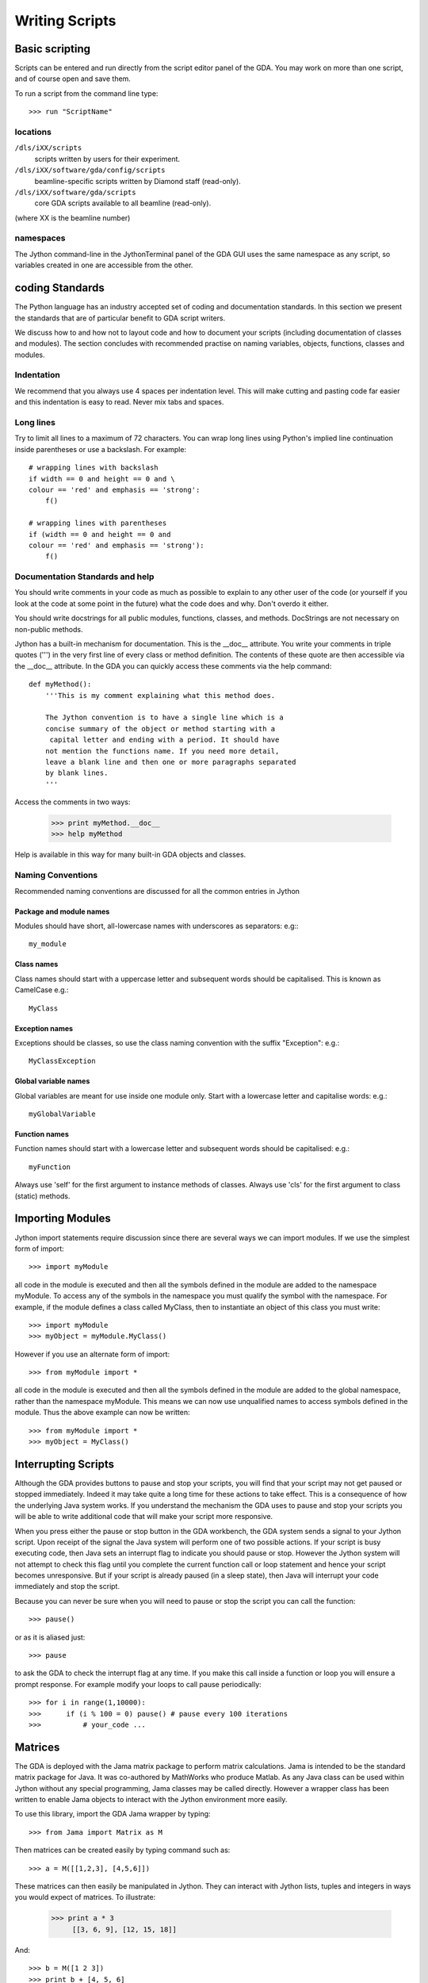 =================
 Writing Scripts
=================

Basic scripting
===============

Scripts can be entered and run directly from the script editor panel
of the GDA. You may work on more than one script, and of course open
and save them.

To run a script from the command line type::
  
   >>> run "ScriptName"


locations
---------

``/dls/iXX/scripts``
   scripts written by users for their experiment.

``/dls/iXX/software/gda/config/scripts``
   beamline-specific scripts written by Diamond staff (read-only).

``/dls/iXX/software/gda/scripts``
   core GDA scripts available to all beamline (read-only).

(where XX is the beamline number)


namespaces
----------

The Jython command-line in the JythonTerminal panel of the GDA GUI
uses the same namespace as any script, so variables created in one are
accessible from the other.


coding Standards
================
The Python language has an industry accepted set of coding and
documentation standards. In this section we present the standards that
are of particular benefit to GDA script writers.

We discuss how to and how not to layout code and how to document your
scripts (including documentation of classes and modules). The section
concludes with recommended practise on naming variables, objects,
functions, classes and modules.


Indentation
-----------

We recommend that you always use 4 spaces per indentation level. This
will make cutting and pasting code far easier and this indentation is
easy to read. Never mix tabs and spaces.


Long lines
----------

Try to limit all lines to a maximum of 72 characters. You can wrap
long lines using Python's implied line continuation inside parentheses
or use a backslash. For example::

   # wrapping lines with backslash
   if width == 0 and height == 0 and \
   colour == 'red' and emphasis == 'strong':
       f()
       
   # wrapping lines with parentheses
   if (width == 0 and height == 0 and
   colour == 'red' and emphasis == 'strong'):
       f()
    						
Documentation Standards and help
--------------------------------

You should write comments in your code as much as possible to explain
to any other user of the code (or yourself if you look at the code at
some point in the future) what the code does and why. Don't overdo it
either.

You should write docstrings for all public modules, functions,
classes, and methods. DocStrings are not necessary on non-public
methods.

Jython has a built-in mechanism for documentation. This is the __doc__
attribute. You write your comments in triple quotes (''') in the very
first line of every class or method definition. The contents of these
quote are then accessible via the __doc__ attribute. In the GDA you
can quickly access these comments via the help command::

   def myMethod():
       '''This is my comment explaining what this method does.
       
       The Jython convention is to have a single line which is a
       concise summary of the object or method starting with a
        capital letter and ending with a period. It should have
       not mention the functions name. If you need more detail,
       leave a blank line and then one or more paragraphs separated
       by blank lines.
       '''

Access the comments in two ways:

   >>> print myMethod.__doc__ 
   >>> help myMethod
    						
Help is available in this way for many built-in GDA objects and
classes.

Naming Conventions
------------------

Recommended naming conventions are discussed for all the common
entries in Jython


Package and module names
~~~~~~~~~~~~~~~~~~~~~~~~
Modules should have short, all-lowercase names with underscores as
separators: e.g:::
    
   my_module
    							
Class names
~~~~~~~~~~~
Class names should start with a uppercase letter and subsequent words
should be capitalised. This is known as CamelCase e.g.::
   
   MyClass
    							
Exception names
~~~~~~~~~~~~~~~

Exceptions should be classes, so use the class naming convention with
the suffix "Exception": e.g.::

   MyClassException
    							
Global variable names
~~~~~~~~~~~~~~~~~~~~~

Global variables are meant for use inside one module only. Start with
a lowercase letter and capitalise words: e.g.::

   myGlobalVariable
    							
Function names
~~~~~~~~~~~~~~

Function names should start with a lowercase letter and subsequent
words should be capitalised: e.g.::

   myFunction
    							
Always use 'self' for the first argument to instance methods of
classes. Always use 'cls' for the first argument to class (static)
methods.


Importing Modules
=================

Jython import statements require discussion since there are several
ways we can import modules. If we use the simplest form of import::
    
   >>> import myModule
    				
all code in the module is executed and then all the symbols defined in
the module are added to the namespace myModule. To access any of the
symbols in the namespace you must qualify the symbol with the
namespace. For example, if the module defines a class called MyClass,
then to instantiate an object of this class you must write::

   >>> import myModule
   >>> myObject = myModule.MyClass()
    				
However if you use an alternate form of import::
    
   >>> from myModule import *

all code in the module is executed and then all the symbols defined in
the module are added to the global namespace, rather than the
namespace myModule. This means we can now use unqualified names to
access symbols defined in the module. Thus the above example can now
be written::

   >>> from myModule import *
   >>> myObject = MyClass()
    				

Interrupting Scripts
====================

Although the GDA provides buttons to pause and stop your scripts, you
will find that your script may not get paused or stopped immediately.
Indeed it may take quite a long time for these actions to take effect.
This is a consequence of how the underlying Java system works. If you
understand the mechanism the GDA uses to pause and stop your scripts
you will be able to write additional code that will make your script
more responsive.

When you press either the pause or stop button in the GDA workbench,
the GDA system sends a signal to your Jython script. Upon receipt of
the signal the Java system will perform one of two possible actions.
If your script is busy executing code, then Java sets an interrupt
flag to indicate you should pause or stop. However the Jython system
will not attempt to check this flag until you complete the current
function call or loop statement and hence your script becomes
unresponsive. But if your script is already paused (in a sleep state),
then Java will interrupt your code immediately and stop the script.

Because you can never be sure when you will need to pause or stop the
script you can call the function::

   >>> pause()

or as it is aliased just::

   >>> pause
    				
to ask the GDA to check the interrupt flag at any time. If you make
this call inside a function or loop you will ensure a prompt response.
For example modify your loops to call pause periodically::
  
   >>> for i in range(1,10000):
   >>>	    if (i % 100 = 0) pause() # pause every 100 iterations
   >>>		# your_code ...
    				

Matrices
========

The GDA is deployed with the Jama matrix package to perform matrix
calculations. Jama is intended to be the standard matrix package for
Java. It was co-authored by MathWorks who produce Matlab. As any Java
class can be used within Jython without any special programming, Jama
classes may be called directly. However a wrapper class has been
written to enable Jama objects to interact with the Jython environment
more easily.

To use this library, import the GDA Jama wrapper by typing::

   >>> from Jama import Matrix as M

Then matrices can be created easily by typing command such as::

   >>> a = M([[1,2,3], [4,5,6]])

These matrices can then easily be manipulated in Jython. They can
interact with Jython lists, tuples and integers in ways you would
expect of matrices. To illustrate:

   >>> print a * 3
        [[3, 6, 9], [12, 15, 18]]

And::

   >>> b = M([1 2 3])
   >>> print b + [4, 5, 6]
       [5,7,9].


Advanced Scripting
==================

This section will be more of interest to beamline staff writing
scripts which are repeatedly used on the beamline by users.



Interacting with the user
-------------------------

You might write a script which requires user input every time it is
run, such as asking for a variable. To do this within the GDA
scripting environment you should use the requestInput command.

To get this command import the command from the Input class::

	from gda.jython.commands.Input import requestInput

When this is called the script will be paused and the prompt in the
JythonTerminal GUI panel changes to ask the user to input something
there. After the user has pressed return whatever has been typed in is
returned as a string by the requestInput command. For example::

   >>> target = requestInput("Where would you like to move s1_upper to?")
   >>> pos s1_upper float(target)
    					
Error handling in scripts
-------------------------

If you have a script which will be repeatedly used for a task, rather
than a simple one-off script to perform an experiment, you may wish to
add error handling to your script so that if anything goes wrong (such
as a hardware failure) while running the script an appropriate message
is displayed and action taken to cleanly stop equipment or resolve the
problem.

The Jython language has an error handling mechanism similar to many
other languages. Protected code is contained within try/except blocks
which 'wrap' the enclosed code and pickup exceptions if they occur
within them and run code to resolve or report the problem.

One thing to note is that all Jython errors inherit the Jython class
org.python.core.exceptions. This does not inherit from the Java
exception base class java.lang.Exception. This is important to
remember when writing error handling for scripts. When scripts are
halted or stopped by user intervention, it is a Java exception which
is raised; however many other errors which may occur in scripts will
be Jython errors. Scripts error handling should be able to catch both
forms of exception.

For example::

   >>> try:
   >>>     # your logic goes here
   >>>     # have lots of calls to gda.jython.commands.ScannableControl.pause()
   >>>     # to allow users to pause/halt the script cleanly
   >>> except InterruptedException, e:
   >>>     print "a user-requested halt!"
   >>>     # code here to stop the equipment and return the beamline to a safe state
   >>> except java.lang.Exception, e:
   >>>     print "a Java exception must have occurred!"
   >>>     # code here to stop the equipment and return the beamline to a safe state
   >>> except:
   >>>     print "a Jython error must have occurred!"
   >>>     # code here to stop the equipment and return the beamline to a safe state

Alternatively, Jython has a finally clause which is always operated
after a try block whether an exception has been thrown or not. This
may be more suitable in some circumstances. As you cannot have both
finally and except clauses with the same try block, you must nest try
blocks to make execution order unambiguous::


   >>> try:
   >>>	    try:
   >>> 	# your logic goes here
   >>> 	# have lots of calls to gda.jython.commands.ScannableControl.pause()
   >>> 	#to allow users to pause/halt the script cleanly
   >>>     finally:
   >>> 	# code here to stop the equipment and return the beamline to a safe state
   >>> except InterruptedException, e:
   >>>     print "a user-requested halt!"
   >>> except java.lang.Exception, e:
   >>>     print "a Java exception must have occurred!"
   >>> except:
   >>>     print "a Jython error must have occurred!"


Persistence
-----------

Persistence is when you wish to store variables so that they can be
saved a retrieved after software restarts. The GDA provides an easy to
use mechanism for this. Values are stored in xml files stored in the
/dls/iXX/software/gda/var directory. These xml files can be created,
read and saved from the Jython environment.

To use this system you must create a XMLConfiguration object (which
represents the XML file). You can then easily read and store values to
this file using a name to identify each piece of information. You must
ensure that you call the save method to make sure the XML file is
saved after every change. Here is example code on how to use this::

   >>> from uk.ac.diamond.daq.persistence.jythonshelf import LocalParameters
   >>> config = LocalParameters.getXMLConfiguration("my_parameters_file")
   >>> config.setProperty("mythings.myint", 42)
   >>> config.setProperty("mythings.mystring", "blarghh")
   >>> aJavaListOfStrings = ['one', 'two', 'three']
   >>> config.setProperty("otherthings.mylist", aJavaListOfStrings)
   >>>  
   >>> config.save() # Make sure to save them!
   >>>  
   >>> Integer myint = config.getInt("mythings.myint")
   >>> String mystring = config.getString("mythings.myint")
   >>> String[] stringArray = config.getStringArray("otherthings.mylist")
   >>> List stringList = config.getList("otherthings.mylist")